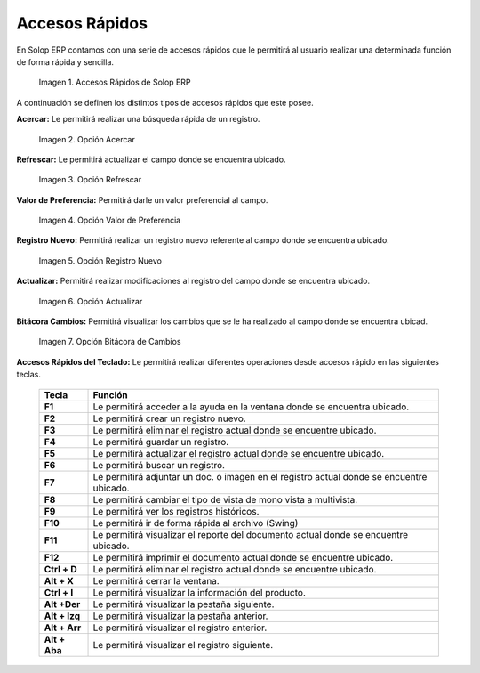 .. |Accesos Rápidos| image:: resources/quick-access.png
.. |Acercar| image:: resources/zoom-in.png
.. |Refrescar| image:: resources/refresh-option.png
.. |Valor de Preferencia| image:: resources/preference-value.png
.. |Registro Nuevo| image:: resources/new-registration-option.png
.. |Actualizar| image:: resources/upgrade-option.png
.. |Bitácora Cambios| image:: resources/change-log.png

.. _documento/accesos-rápidos:

**Accesos Rápidos**
===================

En Solop ERP contamos con una serie de accesos rápidos que le permitirá al usuario realizar una determinada función de forma rápida y sencilla.

    |Accesos Rápidos|

    Imagen 1. Accesos Rápidos de Solop ERP

A continuación se definen los distintos tipos de accesos rápidos que este posee.

**Acercar:** Le permitirá realizar una búsqueda rápida de un registro.

    |Acercar|

    Imagen 2. Opción Acercar

**Refrescar:** Le permitirá actualizar el campo donde se encuentra ubicado.

    |Refrescar|

    Imagen 3. Opción Refrescar

**Valor de Preferencia:** Permitirá darle un valor preferencial al campo.

    |Valor de Preferencia|

    Imagen 4. Opción Valor de Preferencia

**Registro Nuevo:** Permitirá realizar un registro nuevo referente al campo donde se encuentra ubicado.

    |Registro Nuevo|

    Imagen 5. Opción Registro Nuevo

**Actualizar:** Permitirá realizar modificaciones al registro del campo donde se encuentra ubicado.

    |Actualizar|

    Imagen 6. Opción Actualizar

**Bitácora Cambios:** Permitirá visualizar los cambios que se le ha realizado al campo donde se encuentra ubicad.

    |Bitácora Cambios|

    Imagen 7. Opción Bitácora de Cambios

**Accesos Rápidos del Teclado:** Le permitirá realizar diferentes operaciones desde accesos rápido en las siguientes teclas.

    +-----------------+---------------------------------------------------------------------------------------------+
    |    **Tecla**    |                                      **Función**                                            |
    +=================+=============================================================================================+
    |    **F1**       |Le permitirá acceder a la ayuda en la ventana donde se encuentra ubicado.                    |
    +-----------------+---------------------------------------------------------------------------------------------+
    |    **F2**       |Le permitirá crear un registro nuevo.                                                        |
    +-----------------+---------------------------------------------------------------------------------------------+
    |    **F3**       |Le permitirá eliminar el registro actual donde se encuentre ubicado.                         |
    +-----------------+---------------------------------------------------------------------------------------------+
    |    **F4**       |Le permitirá guardar un registro.                                                            |
    +-----------------+---------------------------------------------------------------------------------------------+
    |    **F5**       |Le permitirá actualizar el registro actual donde se encuentre ubicado.                       |
    +-----------------+---------------------------------------------------------------------------------------------+
    |    **F6**       |Le permitirá buscar un registro.                                                             |
    +-----------------+---------------------------------------------------------------------------------------------+
    |    **F7**       |Le permitirá adjuntar un doc. o imagen en el registro actual donde se encuentre ubicado.     |
    +-----------------+---------------------------------------------------------------------------------------------+
    |    **F8**       |Le permitirá cambiar el tipo de vista de mono vista a multivista.                            |
    +-----------------+---------------------------------------------------------------------------------------------+
    |    **F9**       |Le permitirá ver los registros históricos.                                                   |
    +-----------------+---------------------------------------------------------------------------------------------+
    |    **F10**      |Le permitirá ir de forma rápida al archivo (Swing)                                           |
    +-----------------+---------------------------------------------------------------------------------------------+
    |    **F11**      |Le permitirá visualizar el reporte del documento actual donde se encuentre ubicado.          |
    +-----------------+---------------------------------------------------------------------------------------------+
    |    **F12**      |Le permitirá imprimir el documento actual donde se encuentre ubicado.                        |
    +-----------------+---------------------------------------------------------------------------------------------+
    |    **Ctrl + D** |Le permitirá eliminar el registro actual donde se encuentre ubicado.                         |
    +-----------------+---------------------------------------------------------------------------------------------+
    |    **Alt + X**  |Le permitirá cerrar la ventana.                                                              |
    +-----------------+---------------------------------------------------------------------------------------------+
    |    **Ctrl + I** |Le permitirá visualizar la información del producto.                                         |
    +-----------------+---------------------------------------------------------------------------------------------+
    |    **Alt +Der** |Le permitirá visualizar la pestaña siguiente.                                                |
    +-----------------+---------------------------------------------------------------------------------------------+
    |   **Alt + Izq** |Le permitirá visualizar la pestaña anterior.                                                 |
    +-----------------+---------------------------------------------------------------------------------------------+
    |   **Alt + Arr** |Le permitirá visualizar el registro anterior.                                                |
    +-----------------+---------------------------------------------------------------------------------------------+
    |  **Alt + Aba**  |Le permitirá visualizar el registro siguiente.                                               |
    +-----------------+---------------------------------------------------------------------------------------------+